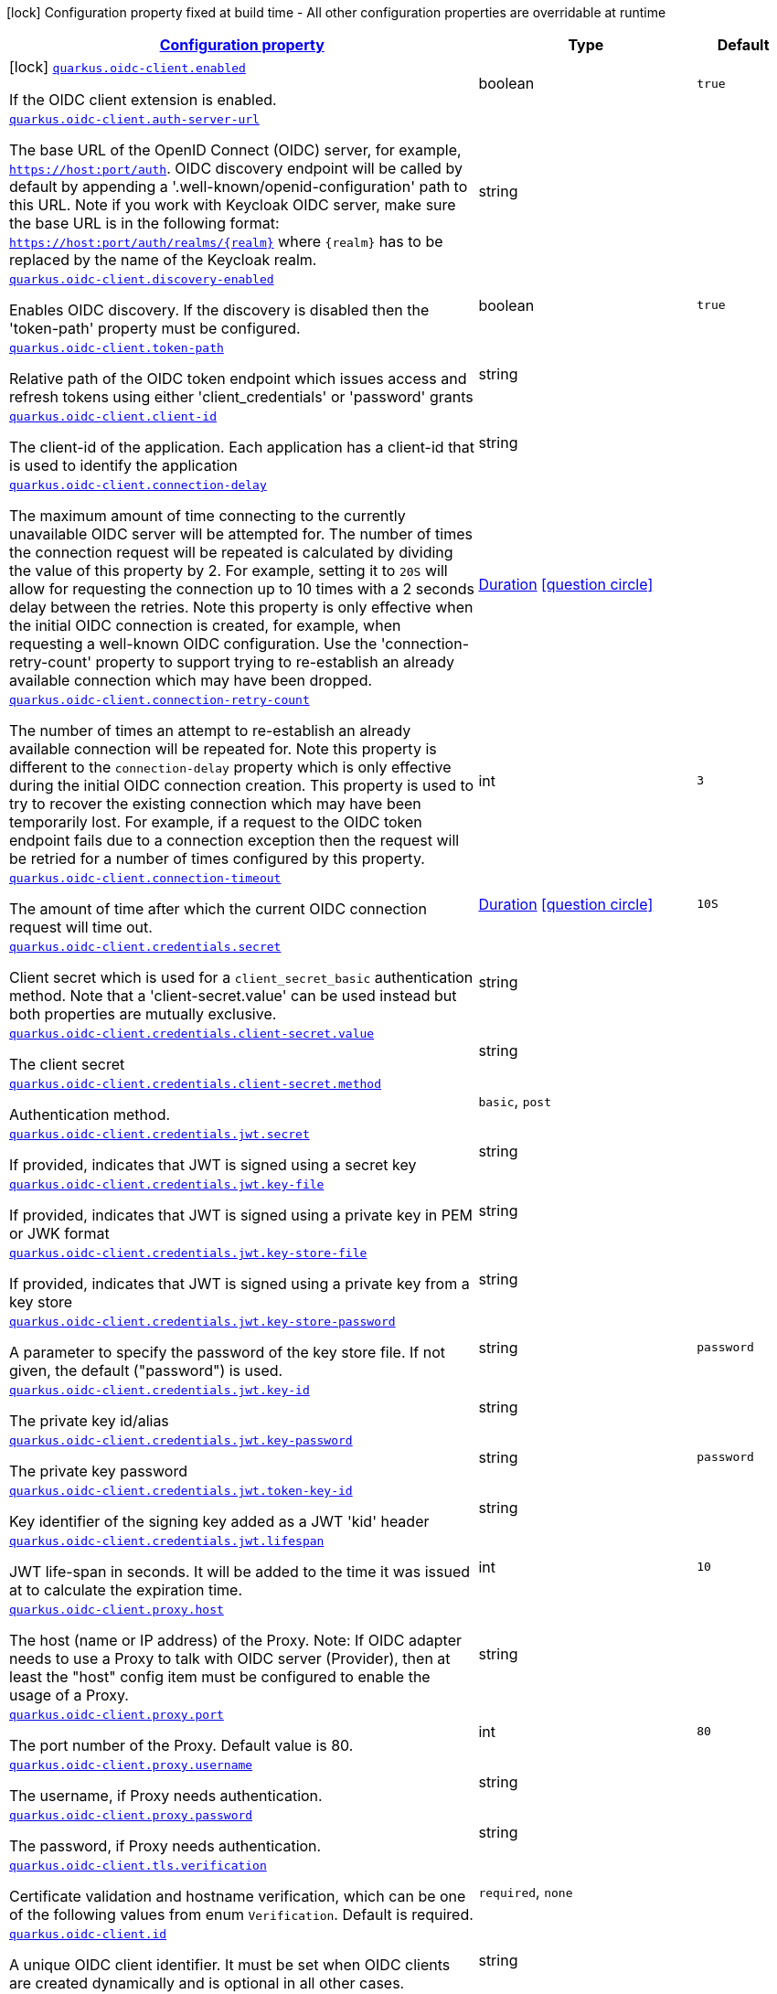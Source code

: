 [.configuration-legend]
icon:lock[title=Fixed at build time] Configuration property fixed at build time - All other configuration properties are overridable at runtime
[.configuration-reference.searchable, cols="80,.^10,.^10"]
|===

h|[[quarkus-oidc-client_configuration]]link:#quarkus-oidc-client_configuration[Configuration property]

h|Type
h|Default

a|icon:lock[title=Fixed at build time] [[quarkus-oidc-client_quarkus.oidc-client.enabled]]`link:#quarkus-oidc-client_quarkus.oidc-client.enabled[quarkus.oidc-client.enabled]`

[.description]
--
If the OIDC client extension is enabled.
--|boolean 
|`true`


a| [[quarkus-oidc-client_quarkus.oidc-client.auth-server-url]]`link:#quarkus-oidc-client_quarkus.oidc-client.auth-server-url[quarkus.oidc-client.auth-server-url]`

[.description]
--
The base URL of the OpenID Connect (OIDC) server, for example, `https://host:port/auth`. OIDC discovery endpoint will be called by default by appending a '.well-known/openid-configuration' path to this URL. Note if you work with Keycloak OIDC server, make sure the base URL is in the following format: `https://host:port/auth/realms/++{++realm++}++` where `++{++realm++}++` has to be replaced by the name of the Keycloak realm.
--|string 
|


a| [[quarkus-oidc-client_quarkus.oidc-client.discovery-enabled]]`link:#quarkus-oidc-client_quarkus.oidc-client.discovery-enabled[quarkus.oidc-client.discovery-enabled]`

[.description]
--
Enables OIDC discovery. If the discovery is disabled then the 'token-path' property must be configured.
--|boolean 
|`true`


a| [[quarkus-oidc-client_quarkus.oidc-client.token-path]]`link:#quarkus-oidc-client_quarkus.oidc-client.token-path[quarkus.oidc-client.token-path]`

[.description]
--
Relative path of the OIDC token endpoint which issues access and refresh tokens using either 'client_credentials' or 'password' grants
--|string 
|


a| [[quarkus-oidc-client_quarkus.oidc-client.client-id]]`link:#quarkus-oidc-client_quarkus.oidc-client.client-id[quarkus.oidc-client.client-id]`

[.description]
--
The client-id of the application. Each application has a client-id that is used to identify the application
--|string 
|


a| [[quarkus-oidc-client_quarkus.oidc-client.connection-delay]]`link:#quarkus-oidc-client_quarkus.oidc-client.connection-delay[quarkus.oidc-client.connection-delay]`

[.description]
--
The maximum amount of time connecting to the currently unavailable OIDC server will be attempted for. The number of times the connection request will be repeated is calculated by dividing the value of this property by 2. For example, setting it to `20S` will allow for requesting the connection up to 10 times with a 2 seconds delay between the retries. Note this property is only effective when the initial OIDC connection is created, for example, when requesting a well-known OIDC configuration. Use the 'connection-retry-count' property to support trying to re-establish an already available connection which may have been dropped.
--|link:https://docs.oracle.com/javase/8/docs/api/java/time/Duration.html[Duration]
  link:#duration-note-anchor[icon:question-circle[], title=More information about the Duration format]
|


a| [[quarkus-oidc-client_quarkus.oidc-client.connection-retry-count]]`link:#quarkus-oidc-client_quarkus.oidc-client.connection-retry-count[quarkus.oidc-client.connection-retry-count]`

[.description]
--
The number of times an attempt to re-establish an already available connection will be repeated for. Note this property is different to the `connection-delay` property which is only effective during the initial OIDC connection creation. This property is used to try to recover the existing connection which may have been temporarily lost. For example, if a request to the OIDC token endpoint fails due to a connection exception then the request will be retried for a number of times configured by this property.
--|int 
|`3`


a| [[quarkus-oidc-client_quarkus.oidc-client.connection-timeout]]`link:#quarkus-oidc-client_quarkus.oidc-client.connection-timeout[quarkus.oidc-client.connection-timeout]`

[.description]
--
The amount of time after which the current OIDC connection request will time out.
--|link:https://docs.oracle.com/javase/8/docs/api/java/time/Duration.html[Duration]
  link:#duration-note-anchor[icon:question-circle[], title=More information about the Duration format]
|`10S`


a| [[quarkus-oidc-client_quarkus.oidc-client.credentials.secret]]`link:#quarkus-oidc-client_quarkus.oidc-client.credentials.secret[quarkus.oidc-client.credentials.secret]`

[.description]
--
Client secret which is used for a `client_secret_basic` authentication method. Note that a 'client-secret.value' can be used instead but both properties are mutually exclusive.
--|string 
|


a| [[quarkus-oidc-client_quarkus.oidc-client.credentials.client-secret.value]]`link:#quarkus-oidc-client_quarkus.oidc-client.credentials.client-secret.value[quarkus.oidc-client.credentials.client-secret.value]`

[.description]
--
The client secret
--|string 
|


a| [[quarkus-oidc-client_quarkus.oidc-client.credentials.client-secret.method]]`link:#quarkus-oidc-client_quarkus.oidc-client.credentials.client-secret.method[quarkus.oidc-client.credentials.client-secret.method]`

[.description]
--
Authentication method.
--|`basic`, `post` 
|


a| [[quarkus-oidc-client_quarkus.oidc-client.credentials.jwt.secret]]`link:#quarkus-oidc-client_quarkus.oidc-client.credentials.jwt.secret[quarkus.oidc-client.credentials.jwt.secret]`

[.description]
--
If provided, indicates that JWT is signed using a secret key
--|string 
|


a| [[quarkus-oidc-client_quarkus.oidc-client.credentials.jwt.key-file]]`link:#quarkus-oidc-client_quarkus.oidc-client.credentials.jwt.key-file[quarkus.oidc-client.credentials.jwt.key-file]`

[.description]
--
If provided, indicates that JWT is signed using a private key in PEM or JWK format
--|string 
|


a| [[quarkus-oidc-client_quarkus.oidc-client.credentials.jwt.key-store-file]]`link:#quarkus-oidc-client_quarkus.oidc-client.credentials.jwt.key-store-file[quarkus.oidc-client.credentials.jwt.key-store-file]`

[.description]
--
If provided, indicates that JWT is signed using a private key from a key store
--|string 
|


a| [[quarkus-oidc-client_quarkus.oidc-client.credentials.jwt.key-store-password]]`link:#quarkus-oidc-client_quarkus.oidc-client.credentials.jwt.key-store-password[quarkus.oidc-client.credentials.jwt.key-store-password]`

[.description]
--
A parameter to specify the password of the key store file. If not given, the default ("password") is used.
--|string 
|`password`


a| [[quarkus-oidc-client_quarkus.oidc-client.credentials.jwt.key-id]]`link:#quarkus-oidc-client_quarkus.oidc-client.credentials.jwt.key-id[quarkus.oidc-client.credentials.jwt.key-id]`

[.description]
--
The private key id/alias
--|string 
|


a| [[quarkus-oidc-client_quarkus.oidc-client.credentials.jwt.key-password]]`link:#quarkus-oidc-client_quarkus.oidc-client.credentials.jwt.key-password[quarkus.oidc-client.credentials.jwt.key-password]`

[.description]
--
The private key password
--|string 
|`password`


a| [[quarkus-oidc-client_quarkus.oidc-client.credentials.jwt.token-key-id]]`link:#quarkus-oidc-client_quarkus.oidc-client.credentials.jwt.token-key-id[quarkus.oidc-client.credentials.jwt.token-key-id]`

[.description]
--
Key identifier of the signing key added as a JWT 'kid' header
--|string 
|


a| [[quarkus-oidc-client_quarkus.oidc-client.credentials.jwt.lifespan]]`link:#quarkus-oidc-client_quarkus.oidc-client.credentials.jwt.lifespan[quarkus.oidc-client.credentials.jwt.lifespan]`

[.description]
--
JWT life-span in seconds. It will be added to the time it was issued at to calculate the expiration time.
--|int 
|`10`


a| [[quarkus-oidc-client_quarkus.oidc-client.proxy.host]]`link:#quarkus-oidc-client_quarkus.oidc-client.proxy.host[quarkus.oidc-client.proxy.host]`

[.description]
--
The host (name or IP address) of the Proxy.
 Note: If OIDC adapter needs to use a Proxy to talk with OIDC server (Provider), then at least the "host" config item must be configured to enable the usage of a Proxy.
--|string 
|


a| [[quarkus-oidc-client_quarkus.oidc-client.proxy.port]]`link:#quarkus-oidc-client_quarkus.oidc-client.proxy.port[quarkus.oidc-client.proxy.port]`

[.description]
--
The port number of the Proxy. Default value is 80.
--|int 
|`80`


a| [[quarkus-oidc-client_quarkus.oidc-client.proxy.username]]`link:#quarkus-oidc-client_quarkus.oidc-client.proxy.username[quarkus.oidc-client.proxy.username]`

[.description]
--
The username, if Proxy needs authentication.
--|string 
|


a| [[quarkus-oidc-client_quarkus.oidc-client.proxy.password]]`link:#quarkus-oidc-client_quarkus.oidc-client.proxy.password[quarkus.oidc-client.proxy.password]`

[.description]
--
The password, if Proxy needs authentication.
--|string 
|


a| [[quarkus-oidc-client_quarkus.oidc-client.tls.verification]]`link:#quarkus-oidc-client_quarkus.oidc-client.tls.verification[quarkus.oidc-client.tls.verification]`

[.description]
--
Certificate validation and hostname verification, which can be one of the following values from enum `Verification`. Default is required.
--|`required`, `none` 
|


a| [[quarkus-oidc-client_quarkus.oidc-client.id]]`link:#quarkus-oidc-client_quarkus.oidc-client.id[quarkus.oidc-client.id]`

[.description]
--
A unique OIDC client identifier. It must be set when OIDC clients are created dynamically and is optional in all other cases.
--|string 
|


a| [[quarkus-oidc-client_quarkus.oidc-client.client-enabled]]`link:#quarkus-oidc-client_quarkus.oidc-client.client-enabled[quarkus.oidc-client.client-enabled]`

[.description]
--
If this client configuration is enabled.
--|boolean 
|`true`


a| [[quarkus-oidc-client_quarkus.oidc-client.scopes]]`link:#quarkus-oidc-client_quarkus.oidc-client.scopes[quarkus.oidc-client.scopes]`

[.description]
--
List of access token scopes
--|list of string 
|


a| [[quarkus-oidc-client_quarkus.oidc-client.refresh-token-time-skew]]`link:#quarkus-oidc-client_quarkus.oidc-client.refresh-token-time-skew[quarkus.oidc-client.refresh-token-time-skew]`

[.description]
--
Refresh token time skew in seconds. If this property is enabled then the configured number of seconds is added to the current time when checking whether the access token should be refreshed. If the sum is greater than this access token's expiration time then a refresh is going to happen.
--|link:https://docs.oracle.com/javase/8/docs/api/java/time/Duration.html[Duration]
  link:#duration-note-anchor[icon:question-circle[], title=More information about the Duration format]
|


a| [[quarkus-oidc-client_quarkus.oidc-client.grant.type]]`link:#quarkus-oidc-client_quarkus.oidc-client.grant.type[quarkus.oidc-client.grant.type]`

[.description]
--
Grant type
--|`client`, `password`, `code`, `exchange`, `refresh` 
|`client`


a| [[quarkus-oidc-client_quarkus.oidc-client.grant.access-token-property]]`link:#quarkus-oidc-client_quarkus.oidc-client.grant.access-token-property[quarkus.oidc-client.grant.access-token-property]`

[.description]
--
Access token property name in a token grant response
--|string 
|`access_token`


a| [[quarkus-oidc-client_quarkus.oidc-client.grant.refresh-token-property]]`link:#quarkus-oidc-client_quarkus.oidc-client.grant.refresh-token-property[quarkus.oidc-client.grant.refresh-token-property]`

[.description]
--
Refresh token property name in a token grant response
--|string 
|`refresh_token`


a| [[quarkus-oidc-client_quarkus.oidc-client.grant.expires-in-property]]`link:#quarkus-oidc-client_quarkus.oidc-client.grant.expires-in-property[quarkus.oidc-client.grant.expires-in-property]`

[.description]
--
Refresh token property name in a token grant response
--|string 
|`expires_in`


a| [[quarkus-oidc-client_quarkus.oidc-client.early-tokens-acquisition]]`link:#quarkus-oidc-client_quarkus.oidc-client.early-tokens-acquisition[quarkus.oidc-client.early-tokens-acquisition]`

[.description]
--
Requires that all filters which use 'OidcClient' acquire the tokens at the post-construct initialization time, possibly long before these tokens are used. This property should be disabled if the access token may expire before it is used for the first time and no refresh token is available.
--|boolean 
|`true`


a| [[quarkus-oidc-client_quarkus.oidc-client.grant-options-grant-options]]`link:#quarkus-oidc-client_quarkus.oidc-client.grant-options-grant-options[quarkus.oidc-client.grant-options]`

[.description]
--
Grant options
--|`Map<String,Map<String,String>>` 
|


h|[[quarkus-oidc-client_quarkus.oidc-client.named-clients-additional-named-clients]]link:#quarkus-oidc-client_quarkus.oidc-client.named-clients-additional-named-clients[Additional named clients]

h|Type
h|Default

a| [[quarkus-oidc-client_quarkus.oidc-client.-id-.auth-server-url]]`link:#quarkus-oidc-client_quarkus.oidc-client.-id-.auth-server-url[quarkus.oidc-client."id".auth-server-url]`

[.description]
--
The base URL of the OpenID Connect (OIDC) server, for example, `https://host:port/auth`. OIDC discovery endpoint will be called by default by appending a '.well-known/openid-configuration' path to this URL. Note if you work with Keycloak OIDC server, make sure the base URL is in the following format: `https://host:port/auth/realms/++{++realm++}++` where `++{++realm++}++` has to be replaced by the name of the Keycloak realm.
--|string 
|


a| [[quarkus-oidc-client_quarkus.oidc-client.-id-.discovery-enabled]]`link:#quarkus-oidc-client_quarkus.oidc-client.-id-.discovery-enabled[quarkus.oidc-client."id".discovery-enabled]`

[.description]
--
Enables OIDC discovery. If the discovery is disabled then the 'token-path' property must be configured.
--|boolean 
|`true`


a| [[quarkus-oidc-client_quarkus.oidc-client.-id-.token-path]]`link:#quarkus-oidc-client_quarkus.oidc-client.-id-.token-path[quarkus.oidc-client."id".token-path]`

[.description]
--
Relative path of the OIDC token endpoint which issues access and refresh tokens using either 'client_credentials' or 'password' grants
--|string 
|


a| [[quarkus-oidc-client_quarkus.oidc-client.-id-.client-id]]`link:#quarkus-oidc-client_quarkus.oidc-client.-id-.client-id[quarkus.oidc-client."id".client-id]`

[.description]
--
The client-id of the application. Each application has a client-id that is used to identify the application
--|string 
|


a| [[quarkus-oidc-client_quarkus.oidc-client.-id-.connection-delay]]`link:#quarkus-oidc-client_quarkus.oidc-client.-id-.connection-delay[quarkus.oidc-client."id".connection-delay]`

[.description]
--
The maximum amount of time connecting to the currently unavailable OIDC server will be attempted for. The number of times the connection request will be repeated is calculated by dividing the value of this property by 2. For example, setting it to `20S` will allow for requesting the connection up to 10 times with a 2 seconds delay between the retries. Note this property is only effective when the initial OIDC connection is created, for example, when requesting a well-known OIDC configuration. Use the 'connection-retry-count' property to support trying to re-establish an already available connection which may have been dropped.
--|link:https://docs.oracle.com/javase/8/docs/api/java/time/Duration.html[Duration]
  link:#duration-note-anchor[icon:question-circle[], title=More information about the Duration format]
|


a| [[quarkus-oidc-client_quarkus.oidc-client.-id-.connection-retry-count]]`link:#quarkus-oidc-client_quarkus.oidc-client.-id-.connection-retry-count[quarkus.oidc-client."id".connection-retry-count]`

[.description]
--
The number of times an attempt to re-establish an already available connection will be repeated for. Note this property is different to the `connection-delay` property which is only effective during the initial OIDC connection creation. This property is used to try to recover the existing connection which may have been temporarily lost. For example, if a request to the OIDC token endpoint fails due to a connection exception then the request will be retried for a number of times configured by this property.
--|int 
|`3`


a| [[quarkus-oidc-client_quarkus.oidc-client.-id-.connection-timeout]]`link:#quarkus-oidc-client_quarkus.oidc-client.-id-.connection-timeout[quarkus.oidc-client."id".connection-timeout]`

[.description]
--
The amount of time after which the current OIDC connection request will time out.
--|link:https://docs.oracle.com/javase/8/docs/api/java/time/Duration.html[Duration]
  link:#duration-note-anchor[icon:question-circle[], title=More information about the Duration format]
|`10S`


a| [[quarkus-oidc-client_quarkus.oidc-client.-id-.credentials.secret]]`link:#quarkus-oidc-client_quarkus.oidc-client.-id-.credentials.secret[quarkus.oidc-client."id".credentials.secret]`

[.description]
--
Client secret which is used for a `client_secret_basic` authentication method. Note that a 'client-secret.value' can be used instead but both properties are mutually exclusive.
--|string 
|


a| [[quarkus-oidc-client_quarkus.oidc-client.-id-.credentials.client-secret.value]]`link:#quarkus-oidc-client_quarkus.oidc-client.-id-.credentials.client-secret.value[quarkus.oidc-client."id".credentials.client-secret.value]`

[.description]
--
The client secret
--|string 
|


a| [[quarkus-oidc-client_quarkus.oidc-client.-id-.credentials.client-secret.method]]`link:#quarkus-oidc-client_quarkus.oidc-client.-id-.credentials.client-secret.method[quarkus.oidc-client."id".credentials.client-secret.method]`

[.description]
--
Authentication method.
--|`basic`, `post` 
|


a| [[quarkus-oidc-client_quarkus.oidc-client.-id-.credentials.jwt.secret]]`link:#quarkus-oidc-client_quarkus.oidc-client.-id-.credentials.jwt.secret[quarkus.oidc-client."id".credentials.jwt.secret]`

[.description]
--
If provided, indicates that JWT is signed using a secret key
--|string 
|


a| [[quarkus-oidc-client_quarkus.oidc-client.-id-.credentials.jwt.key-file]]`link:#quarkus-oidc-client_quarkus.oidc-client.-id-.credentials.jwt.key-file[quarkus.oidc-client."id".credentials.jwt.key-file]`

[.description]
--
If provided, indicates that JWT is signed using a private key in PEM or JWK format
--|string 
|


a| [[quarkus-oidc-client_quarkus.oidc-client.-id-.credentials.jwt.key-store-file]]`link:#quarkus-oidc-client_quarkus.oidc-client.-id-.credentials.jwt.key-store-file[quarkus.oidc-client."id".credentials.jwt.key-store-file]`

[.description]
--
If provided, indicates that JWT is signed using a private key from a key store
--|string 
|


a| [[quarkus-oidc-client_quarkus.oidc-client.-id-.credentials.jwt.key-store-password]]`link:#quarkus-oidc-client_quarkus.oidc-client.-id-.credentials.jwt.key-store-password[quarkus.oidc-client."id".credentials.jwt.key-store-password]`

[.description]
--
A parameter to specify the password of the key store file. If not given, the default ("password") is used.
--|string 
|`password`


a| [[quarkus-oidc-client_quarkus.oidc-client.-id-.credentials.jwt.key-id]]`link:#quarkus-oidc-client_quarkus.oidc-client.-id-.credentials.jwt.key-id[quarkus.oidc-client."id".credentials.jwt.key-id]`

[.description]
--
The private key id/alias
--|string 
|


a| [[quarkus-oidc-client_quarkus.oidc-client.-id-.credentials.jwt.key-password]]`link:#quarkus-oidc-client_quarkus.oidc-client.-id-.credentials.jwt.key-password[quarkus.oidc-client."id".credentials.jwt.key-password]`

[.description]
--
The private key password
--|string 
|`password`


a| [[quarkus-oidc-client_quarkus.oidc-client.-id-.credentials.jwt.token-key-id]]`link:#quarkus-oidc-client_quarkus.oidc-client.-id-.credentials.jwt.token-key-id[quarkus.oidc-client."id".credentials.jwt.token-key-id]`

[.description]
--
Key identifier of the signing key added as a JWT 'kid' header
--|string 
|


a| [[quarkus-oidc-client_quarkus.oidc-client.-id-.credentials.jwt.lifespan]]`link:#quarkus-oidc-client_quarkus.oidc-client.-id-.credentials.jwt.lifespan[quarkus.oidc-client."id".credentials.jwt.lifespan]`

[.description]
--
JWT life-span in seconds. It will be added to the time it was issued at to calculate the expiration time.
--|int 
|`10`


a| [[quarkus-oidc-client_quarkus.oidc-client.-id-.proxy.host]]`link:#quarkus-oidc-client_quarkus.oidc-client.-id-.proxy.host[quarkus.oidc-client."id".proxy.host]`

[.description]
--
The host (name or IP address) of the Proxy.
 Note: If OIDC adapter needs to use a Proxy to talk with OIDC server (Provider), then at least the "host" config item must be configured to enable the usage of a Proxy.
--|string 
|


a| [[quarkus-oidc-client_quarkus.oidc-client.-id-.proxy.port]]`link:#quarkus-oidc-client_quarkus.oidc-client.-id-.proxy.port[quarkus.oidc-client."id".proxy.port]`

[.description]
--
The port number of the Proxy. Default value is 80.
--|int 
|`80`


a| [[quarkus-oidc-client_quarkus.oidc-client.-id-.proxy.username]]`link:#quarkus-oidc-client_quarkus.oidc-client.-id-.proxy.username[quarkus.oidc-client."id".proxy.username]`

[.description]
--
The username, if Proxy needs authentication.
--|string 
|


a| [[quarkus-oidc-client_quarkus.oidc-client.-id-.proxy.password]]`link:#quarkus-oidc-client_quarkus.oidc-client.-id-.proxy.password[quarkus.oidc-client."id".proxy.password]`

[.description]
--
The password, if Proxy needs authentication.
--|string 
|


a| [[quarkus-oidc-client_quarkus.oidc-client.-id-.tls.verification]]`link:#quarkus-oidc-client_quarkus.oidc-client.-id-.tls.verification[quarkus.oidc-client."id".tls.verification]`

[.description]
--
Certificate validation and hostname verification, which can be one of the following values from enum `Verification`. Default is required.
--|`required`, `none` 
|


a| [[quarkus-oidc-client_quarkus.oidc-client.-id-.id]]`link:#quarkus-oidc-client_quarkus.oidc-client.-id-.id[quarkus.oidc-client."id".id]`

[.description]
--
A unique OIDC client identifier. It must be set when OIDC clients are created dynamically and is optional in all other cases.
--|string 
|


a| [[quarkus-oidc-client_quarkus.oidc-client.-id-.client-enabled]]`link:#quarkus-oidc-client_quarkus.oidc-client.-id-.client-enabled[quarkus.oidc-client."id".client-enabled]`

[.description]
--
If this client configuration is enabled.
--|boolean 
|`true`


a| [[quarkus-oidc-client_quarkus.oidc-client.-id-.scopes]]`link:#quarkus-oidc-client_quarkus.oidc-client.-id-.scopes[quarkus.oidc-client."id".scopes]`

[.description]
--
List of access token scopes
--|list of string 
|


a| [[quarkus-oidc-client_quarkus.oidc-client.-id-.refresh-token-time-skew]]`link:#quarkus-oidc-client_quarkus.oidc-client.-id-.refresh-token-time-skew[quarkus.oidc-client."id".refresh-token-time-skew]`

[.description]
--
Refresh token time skew in seconds. If this property is enabled then the configured number of seconds is added to the current time when checking whether the access token should be refreshed. If the sum is greater than this access token's expiration time then a refresh is going to happen.
--|link:https://docs.oracle.com/javase/8/docs/api/java/time/Duration.html[Duration]
  link:#duration-note-anchor[icon:question-circle[], title=More information about the Duration format]
|


a| [[quarkus-oidc-client_quarkus.oidc-client.-id-.grant.type]]`link:#quarkus-oidc-client_quarkus.oidc-client.-id-.grant.type[quarkus.oidc-client."id".grant.type]`

[.description]
--
Grant type
--|`client`, `password`, `code`, `exchange`, `refresh` 
|`client`


a| [[quarkus-oidc-client_quarkus.oidc-client.-id-.grant.access-token-property]]`link:#quarkus-oidc-client_quarkus.oidc-client.-id-.grant.access-token-property[quarkus.oidc-client."id".grant.access-token-property]`

[.description]
--
Access token property name in a token grant response
--|string 
|`access_token`


a| [[quarkus-oidc-client_quarkus.oidc-client.-id-.grant.refresh-token-property]]`link:#quarkus-oidc-client_quarkus.oidc-client.-id-.grant.refresh-token-property[quarkus.oidc-client."id".grant.refresh-token-property]`

[.description]
--
Refresh token property name in a token grant response
--|string 
|`refresh_token`


a| [[quarkus-oidc-client_quarkus.oidc-client.-id-.grant.expires-in-property]]`link:#quarkus-oidc-client_quarkus.oidc-client.-id-.grant.expires-in-property[quarkus.oidc-client."id".grant.expires-in-property]`

[.description]
--
Refresh token property name in a token grant response
--|string 
|`expires_in`


a| [[quarkus-oidc-client_quarkus.oidc-client.-id-.grant-options-grant-options]]`link:#quarkus-oidc-client_quarkus.oidc-client.-id-.grant-options-grant-options[quarkus.oidc-client."id".grant-options]`

[.description]
--
Grant options
--|`Map<String,Map<String,String>>` 
|


a| [[quarkus-oidc-client_quarkus.oidc-client.-id-.early-tokens-acquisition]]`link:#quarkus-oidc-client_quarkus.oidc-client.-id-.early-tokens-acquisition[quarkus.oidc-client."id".early-tokens-acquisition]`

[.description]
--
Requires that all filters which use 'OidcClient' acquire the tokens at the post-construct initialization time, possibly long before these tokens are used. This property should be disabled if the access token may expire before it is used for the first time and no refresh token is available.
--|boolean 
|`true`

|===
ifndef::no-duration-note[]
[NOTE]
[[duration-note-anchor]]
.About the Duration format
====
The format for durations uses the standard `java.time.Duration` format.
You can learn more about it in the link:https://docs.oracle.com/javase/8/docs/api/java/time/Duration.html#parse-java.lang.CharSequence-[Duration#parse() javadoc].

You can also provide duration values starting with a number.
In this case, if the value consists only of a number, the converter treats the value as seconds.
Otherwise, `PT` is implicitly prepended to the value to obtain a standard `java.time.Duration` format.
====
endif::no-duration-note[]
